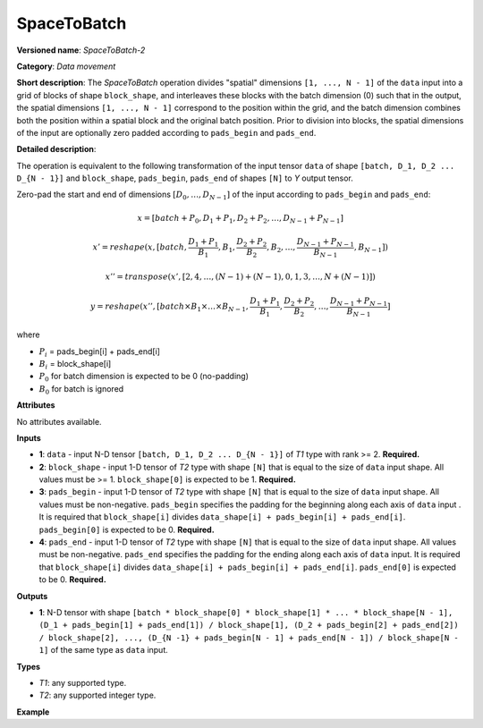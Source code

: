SpaceToBatch
============


.. meta::
  :description: Learn about SpaceToBatch-2 - a data movement operation,
                which can be performed on four required input tensors.

**Versioned name**: *SpaceToBatch-2*

**Category**: *Data movement*

**Short description**: The *SpaceToBatch* operation divides "spatial" dimensions ``[1, ..., N - 1]`` of the ``data`` input into a grid of blocks of shape ``block_shape``, and interleaves these blocks with the batch dimension (0) such that in the output, the spatial dimensions ``[1, ..., N - 1]`` correspond to the position within the grid, and the batch dimension combines both the position within a spatial block and the original batch position. Prior to division into blocks, the spatial dimensions of the input are optionally zero padded according to ``pads_begin`` and ``pads_end``.

**Detailed description**:

The operation is equivalent to the following transformation of the input tensor ``data`` of shape ``[batch, D_1, D_2 ... D_{N - 1}]`` and ``block_shape``, ``pads_begin``, ``pads_end`` of shapes ``[N]`` to *Y* output tensor.

Zero-pad the start and end of dimensions  :math:`[D_0, \dots, D_{N - 1}]` of the input according to ``pads_begin`` and ``pads_end``:

.. math::

	x = [batch + P_0, D_1 + P_1, D_2 + P_2, \dots, D_{N - 1} + P_{N - 1}]



.. math::

	x' = reshape(x, [batch, \frac{D_1 + P_1}{B_1}, B_1, \frac{D_2 + P_2}{B_2}, B_2, \dots, \frac{D_{N - 1} + P_{N - 1}}{B_{N - 1}}, B_{N - 1}])



.. math::

	x'' = transpose(x', [2, 4, \dots, (N - 1) + (N - 1), 0, 1, 3, \dots, N + (N - 1)])



.. math::

	y = reshape(x'', [batch \times B_1 \times \dots \times B_{N - 1}, \frac{D_1 + P_1}{B_1}, \frac{D_2 + P_2}{B_2}, \dots, \frac{D_{N - 1} + P_{N - 1}}{B_{N - 1}}]

where

* :math:`P_i` = pads_begin[i] + pads_end[i]

* :math:`B_i` = block_shape[i]

* :math:`P_0` for batch dimension is expected to be 0 (no-padding)

* :math:`B_0` for batch is ignored

**Attributes**

No attributes available.

**Inputs**

*   **1**: ``data`` - input N-D tensor ``[batch, D_1, D_2 ... D_{N - 1}]`` of *T1* type with rank >= 2. **Required.**
*   **2**: ``block_shape`` - input 1-D tensor of *T2* type with shape ``[N]`` that is equal to the size of ``data`` input shape. All values must be >= 1.  ``block_shape[0]`` is expected to be 1. **Required.**
*   **3**: ``pads_begin`` - input 1-D tensor of *T2* type with shape ``[N]`` that is equal to the size of ``data`` input shape. All values must be non-negative. ``pads_begin`` specifies the padding for the beginning along each axis of ``data`` input . It is required that ``block_shape[i]`` divides ``data_shape[i] + pads_begin[i] + pads_end[i]``. ``pads_begin[0]`` is expected to be 0. **Required.**
*   **4**: ``pads_end`` - input 1-D tensor of *T2* type with shape ``[N]`` that is equal to the size of ``data`` input shape. All values must be non-negative. ``pads_end`` specifies the padding for the ending along each axis of ``data`` input. It is required that ``block_shape[i]`` divides ``data_shape[i] + pads_begin[i] + pads_end[i]``. ``pads_end[0]`` is expected to be 0. **Required.**

**Outputs**

*   **1**: N-D tensor with shape ``[batch * block_shape[0] * block_shape[1] * ... * block_shape[N - 1], (D_1 + pads_begin[1] + pads_end[1]) / block_shape[1], (D_2 + pads_begin[2] + pads_end[2]) / block_shape[2], ..., (D_{N -1} + pads_begin[N - 1] + pads_end[N - 1]) / block_shape[N - 1]`` of the same type as ``data`` input.

**Types**

* *T1*: any supported type.
* *T2*: any supported integer type.

**Example**

.. code-block:: xml
   :force:

    <layer type="SpaceToBatch" ...>
        <input>
            <port id="0">       <!-- data -->
                <dim>2</dim>    <!-- batch -->
                <dim>6</dim>    <!-- spatial dimension 1 -->
                <dim>10</dim>   <!-- spatial dimension 2 -->
                <dim>3</dim>    <!-- spatial dimension 3 -->
                <dim>3</dim>    <!-- spatial dimension 4 -->
            </port>
            <port id="1">       <!-- block_shape value: [1, 2, 4, 3, 1] -->
                <dim>5</dim>
            </port>
            <port id="2">       <!-- pads_begin value: [0, 0, 1, 0, 0] -->
                <dim>5</dim>
            </port>
            <port id="3">       <!-- pads_end value: [0, 0, 1, 0, 0] -->
                <dim>5</dim>
            </port>
        </input>
        <output>
            <port id="3">
                <dim>48</dim>   <!-- data.shape[0] * block_shape.shape[0] * block_shape.shape[1] *... * block_shape.shape[4] -->
                <dim>3</dim>    <!-- (data.shape[1] + pads_begin[1] + pads_end[1]) / block_shape.shape[1]  -->
                <dim>3</dim>    <!-- (data.shape[2] + pads_begin[2] + pads_end[2]) / block_shape.shape[2] -->
                <dim>1</dim>    <!-- (data.shape[3] + pads_begin[3] + pads_end[3]) / block_shape.shape[3] -->
                <dim>3</dim>    <!-- (data.shape[4] + pads_begin[4] + pads_end[4]) / block_shape.shape[4] -->
            </port>
        </output>
    </layer>

